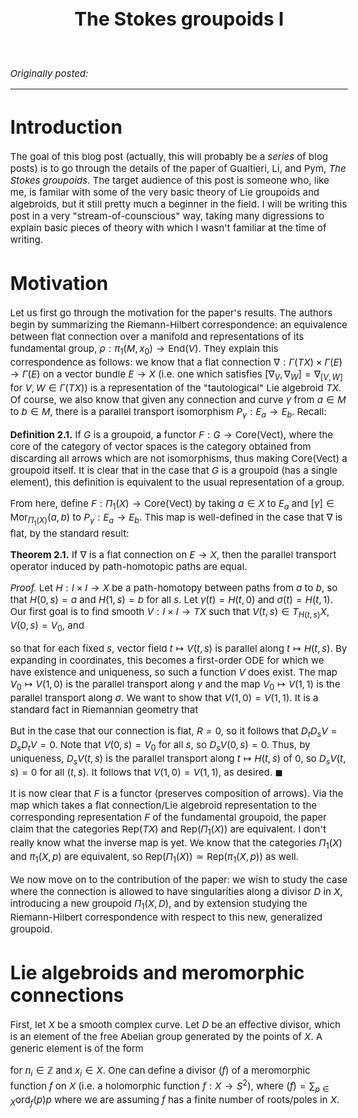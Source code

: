 #+TITLE:The Stokes groupoids I
#+DESCRIPTION:Directory
#+HTML_HEAD: <link rel="stylesheet" type="text/css" href="https://gongzhitaao.org/orgcss/org.css"/>
#+HTML_HEAD: <style> body {font-size:15px;} </style>

/Originally posted:/

-------------

* Introduction

The goal of this blog post (actually, this will probably be a /series/ of blog posts) is to go through the details of the paper of Gualtieri, Li, and Pym, /The Stokes groupoids/.
The target audience of this post is someone who, like me, is familar with some of the very basic theory of Lie groupoids and algebroids, but it still pretty much a beginner in the
field. I will be writing this post in a very "stream-of-counscious" way, taking many digressions to explain basic pieces of theory with which I wasn't familiar at the time of writing.

* Motivation

Let us first go through the motivation for the paper's results. The authors begin by summarizing the Riemann-Hilbert correspondence: an equivalence between flat connection over a manifold
and representations of its fundamental group, $\rho : \pi_1(M, x_0) \rightarrow \text{End}(V)$. They explain this correspondence as follows: we know that a flat connection $\nabla : \Gamma(TX) \times \Gamma(E) \rightarrow \Gamma(E)$
on a vector bundle $E \to X$ (i.e. one which satisfies $[\nabla_V, \nabla_W] = \nabla_{[V, W]}$ for $V, W \in \Gamma(TX)$) is a representation of the "tautological" Lie algebroid $TX$. Of course,
we also know that given any connection and curve $\gamma$ from $a \in M$ to $b \in M$, there is a parallel transport isomorphism $P_{\gamma} : E_a \rightarrow E_b$. Recall:

*Definition 2.1.* If $G$ is a groupoid, a functor $F : G \rightarrow \text{Core}(\text{Vect})$, where the core of the category of vector spaces is the category obtained from discarding all arrows
which are not isomorphisms, thus making $\text{Core}(\text{Vect})$ a groupoid itself. It is clear that in the case that $G$ is a groupoid (has a single element), this definition is equivalent to the
usual representation of a group.

From here, define $F : \Pi_1(X) \rightarrow \text{Core}(\text{Vect})$ by taking $a \in X$ to $E_a$ and $[\gamma] \in \text{Mor}_{\Pi_1(X)}(a, b)$ to $P_{\gamma} : E_a \rightarrow E_b$.
This map is well-defined in the case that $\nabla$ is flat, by the standard result:

*Theorem 2.1.* If $\nabla$ is a flat connection on $E \to X$, then the parallel transport operator induced by path-homotopic paths are equal.

/Proof./ Let $H : I \times I \rightarrow X$ be a path-homotopy between paths from $a$ to $b$, so that $H(0, s) = a$ and $H(1, s) = b$ for all $s$. Let $\gamma(t) = H(t, 0)$ and $\sigma(t) = H(t, 1)$.
Our first goal is to find smooth $V : I \times I \rightarrow TX$ such that $V(t, s) \in T_{H(t, s)} X$, $V(0, s) = V_0$, and

\begin{equation}
D_t V = 0
\end{equation}

so that for each fixed $s$, vector field $t \mapsto V(t, s)$ is parallel along $t \mapsto H(t, s)$. By expanding in coordinates, this becomes a first-order ODE for which we have existence and uniqueness,
so such a function $V$ does exist. The map $V_0 \mapsto V(1, 0)$ is the parallel transport along $\gamma$ and the map $V_0 \mapsto V(1, 1)$ is the parallel transport along $\sigma$. We want to
show that $V(1, 0) = V(1, 1)$. It is a standard fact in Riemannian geometry that

\begin{equation}
D_t D_s V - D_s D_t V = R(\partial_s H, \partial_t H) V
\end{equation}

But in the case that our connection is flat, $R = 0$, so it follows that $D_t D_s V = D_s D_t V = 0$. Note that $V(0, s) = V_0$ for all $s$, so $D_s V(0, s) = 0$. Thus, by uniqueness,
$D_s V(t, s)$ is the parallel transport along $t \mapsto H(t, s)$ of $0$, so $D_s V(t, s) = 0$ for all $(t, s)$. It follows that $V(1, 0) = V(1, 1)$, as desired. $\blacksquare$

It is now clear that $F$ is a functor (preserves composition of arrows). Via the map which takes a flat connection/Lie algebroid representation to the corresponding representation $F$ of
the fundamental groupoid, the paper claim that the categories $\text{Rep}(TX)$ and $\text{Rep}(\Pi_1(X))$ are equivalent. I don't really know what the inverse map is yet. We know that the categories $\Pi_1(X)$ and $\pi_1(X, p)$ are equivalent,
so $\text{Rep}(\Pi_1(X)) \simeq \text{Rep}(\pi_1(X, p))$ as well.

We now move on to the contribution of the paper: we wish to study the case where the connection is allowed to have singularities along a divisor $D$ in $X$, introducing a new groupoid $\Pi_1(X, D)$, and by extension
studying the Riemann-Hilbert correspondence with respect to this new, generalized groupoid.

* Lie algebroids and meromorphic connections

First, let $X$ be a smooth complex curve. Let $D$ be an effective divisor, which is an element of the free Abelian group generated by the points of $X$. A generic element is of the form

\begin{equation}
d = \sum_{i = 1}^{n} n_i x_i
\end{equation}

for $n_i \in \mathbb{Z}$ and $x_i \in X$. One can define a divisor $(f)$ of a meromorphic function $f$ on $X$ (i.e. a holomorphic function $f : X \rightarrow S^2$), where $(f) = \sum_{p \in X} \text{ord}_f(p) p$ where
we are assuming $f$ has a finite number of roots/poles in $X$.
